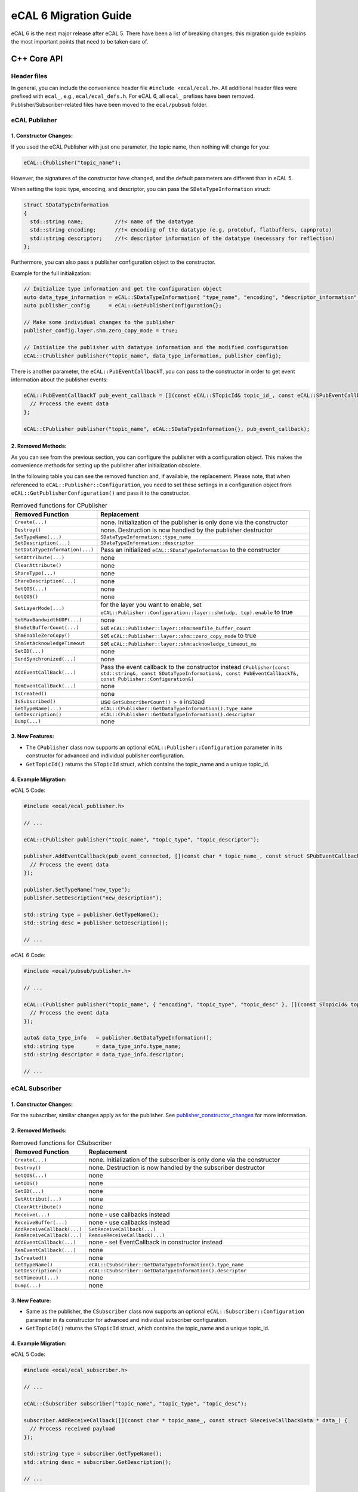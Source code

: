 .. _migration:

======================
eCAL 6 Migration Guide
======================

eCAL 6 is the next major release after eCAL 5.
There have been a list of breaking changes; this migration guide explains the most important points that need to be taken care of.

C++ Core API
============


Header files
~~~~~~~~~~~~

In general, you can include the convenience header file ``#include <ecal/ecal.h>``.
All additional header files were prefixed with ``ecal_``, e.g., ``ecal/ecal_defs.h``. For eCAL 6, all ``ecal_`` prefixes have been removed.
Publisher/Subscriber-related files have been moved to the ``ecal/pubsub`` folder.


eCAL Publisher
~~~~~~~~~~~~~~

.. _publisher_constructor_changes:

1. Constructor Changes:
-----------------------

If you used the eCAL Publisher with just one parameter, the topic name, then nothing will change for you:

.. code-block:: cpp
  
  eCAL::CPublisher("topic_name");

However, the signatures of the constructor have changed, and the default parameters are different than in eCAL 5.

When setting the topic type, encoding, and descriptor, you can pass the ``SDataTypeInformation`` struct:

.. code-block:: cpp

  struct SDataTypeInformation
  {
    std::string name;          //!< name of the datatype
    std::string encoding;      //!< encoding of the datatype (e.g. protobuf, flatbuffers, capnproto)
    std::string descriptor;    //!< descriptor information of the datatype (necessary for reflection)
  };

Furthermore, you can also pass a publisher configuration object to the constructor.

Example for the full initialization:

.. code-block:: cpp

  // Initialize type information and get the configuration object
  auto data_type_information = eCAL::SDataTypeInformation{ "type_name", "encoding", "descriptor_information" };
  auto publisher_config      = eCAL::GetPublisherConfiguration{};
  
  // Make some individual changes to the publisher 
  publisher_config.layer.shm.zero_copy_mode = true;

  // Initialize the publisher with datatype information and the modified configuration
  eCAL::CPublisher publisher("topic_name", data_type_information, publisher_config);

There is another parameter, the ``eCAL::PubEventCallbackT``, you can pass to the constructor in order to get event information about the publisher events:

.. code-block:: cpp

  eCAL::PubEventCallbackT pub_event_callback = [](const eCAL::STopicId& topic_id_, const eCAL::SPubEventCallbackData& data_) {
    // Process the event data
  };

  eCAL::CPublisher publisher("topic_name", eCAL::SDataTypeInformation{}, pub_event_callback);

2. Removed Methods:
-------------------

As you can see from the previous section, you can configure the publisher with a configuration object.
This makes the convenience methods for setting up the publisher after initialization obsolete. 

In the following table you can see the removed function and, if available, the replacement. 
Please note, that when referenced to ``eCAL::Publisher::Configuration``, you need to set these settings in a configuration object from ``eCAL::GetPublisherConfiguration()`` and pass it to the constructor.
  
.. list-table:: Removed functions for CPublisher
  :header-rows: 1
  :widths: 10 90

  * - Removed Function
    - Replacement
  * - ``Create(...)``
    - none. Initialization of the publisher is only done via the constructor
  * - ``Destroy()``
    - none. Destruction is now handled by the publisher destructor
  * - ``SetTypeName(...)``
    - ``SDataTypeInformation::type_name``
  * - ``SetDescription(...)``
    - ``SDataTypeInformation::descriptor``
  * - ``SetDataTypeInformation(...)``
    - Pass an initialized ``eCAL::SDataTypeInformation`` to the constructor
  * - ``SetAttribute(...)``
    - none
  * - ``ClearAttribute()``
    - none
  * - ``ShareType(...)``
    - none
  * - ``ShareDescription(...)``
    - none
  * - ``SetQOS(...)``
    - none
  * - ``GetQOS()``
    - none
  * - ``SetLayerMode(...)``
    - for the layer you want to enable, set ``eCAL::Publisher::Configuration::layer::shm(udp, tcp).enable`` to true
  * - ``SetMaxBandwidthUDP(...)``
    - none
  * - ``ShmSetBufferCount(...)``
    - set ``eCAL::Publisher::layer::shm:memfile_buffer_count``
  * - ``ShmEnableZeroCopy()``
    - set ``eCAL::Publisher::layer::shm::zero_copy_mode`` to true
  * - ``ShmSetAcknowledgeTimeout``
    - set ``eCAL::Publisher::layer::shm:acknowledge_timeout_ms`` 
  * - ``SetID(...)``
    - none
  * - ``SendSynchronized(...)``
    - none
  * - ``AddEventCallBack(...)``
    - Pass the event callback to the constructor instead ``CPublisher(const std::string&, const SDataTypeInformation&, const PubEventCallbackT&, const Publisher::Configuration&)``
  * - ``RemEventCallBack(...)``
    - none
  * - ``IsCreated()``
    - none
  * - ``IsSubscribed()``
    - use ``GetSubscriberCount() > 0`` instead
  * - ``GetTypeName(...)``
    - ``eCAL::CPublisher::GetDataTypeInformation().type_name``
  * - ``GetDescription()``
    - ``eCAL::CPublisher::GetDataTypeInformation().descriptor``
  * - ``Dump(...)``
    - none

3. New Features:
----------------

- The ``CPublisher`` class now supports an optional ``eCAL::Publisher::Configuration`` parameter in its constructor for advanced and individual publisher configuration.
- ``GetTopicId()`` returns the ``STopicId`` struct, which contains the topic_name and a unique topic_id.

4. Example Migration:
---------------------

eCAL 5 Code:

.. code-block:: cpp

  #include <ecal/ecal_publisher.h>

  // ...

  eCAL::CPublisher publisher("topic_name", "topic_type", "topic_descriptor");

  publisher.AddEventCallback(pub_event_connected, [](const char * topic_name_, const struct SPubEventCallbackData * data_) {
    // Process the event data
  });
  
  publisher.SetTypeName("new_type");
  publisher.SetDescription("new_description");
  
  std::string type = publisher.GetTypeName();
  std::string desc = publisher.GetDescription();

  // ...

eCAL 6 Code:

.. code-block:: cpp

  #include <ecal/pubsub/publisher.h>

  // ...

  eCAL::CPublisher publisher("topic_name", { "encoding", "topic_type", "topic_desc" }, [](const STopicId& topic_id_, const SPubEventCallbackData& data_) {
    // Process the event data
  });
  
  auto& data_type_info   = publisher.GetDataTypeInformation();
  std::string type       = data_type_info.type_name;
  std::string descriptor = data_type_info.descriptor;

  // ...


eCAL Subscriber
~~~~~~~~~~~~~~~

1. Constructor Changes:
-----------------------

For the subscriber, similiar changes apply as for the publisher. See `publisher_constructor_changes`_ for more information.

2. Removed Methods:
----------------------

.. list-table:: Removed functions for CSubscriber
  :header-rows: 1
  :widths: 10 90

  * - Removed Function
    - Replacement
  * - ``Create(...)``
    - none. Initialization of the subscriber is only done via the constructor
  * - ``Destroy()``
    - none. Destruction is now handled by the subscriber destructor
  * - ``SetQOS(...)``
    - none
  * - ``GetQOS()``
    - none
  * - ``SetID(...)``
    - none
  * - ``SetAttribut(...)``
    - none
  * - ``ClearAttribute()``
    - none
  * - ``Receive(...)``
    - none - use callbacks instead
  * - ``ReceiveBuffer(...)``
    - none - use callbacks instead
  * - ``AddReceiveCallback(...)``
    - ``SetReceiveCallback(...)``
  * - ``RemReceiveCallback(...)``
    - ``RemoveReceiveCallback(...)``
  * - ``AddEventCallback(...)``
    - none - set EventCallback in constructor instead
  * - ``RemEventCallback(...)``
    - none
  * - ``IsCreated()``
    - none
  * - ``GetTypeName()``
    - ``eCAL::CSubscriber::GetDataTypeInformation().type_name``
  * - ``GetDescription()``
    - ``eCAL::CSubscriber::GetDataTypeInformation().descriptor``
  * - ``SetTimeout(...)``
    - none 
  * - ``Dump(...)``
    - none

3. New Feature:
---------------

- Same as the publisher, the ``CSubscriber`` class now supports an optional ``eCAL::Subscriber::Configuration`` parameter in its constructor for advanced and individual subscriber configuration.
- ``GetTopicId()`` returns the ``STopicId`` struct, which contains the topic_name and a unique topic_id.

4. Example Migration:
---------------------

eCAL 5 Code:

.. code-block:: cpp

  #include <ecal/ecal_subscriber.h>

  // ...

  eCAL::CSubscriber subscriber("topic_name", "topic_type", "topic_desc");
  
  subscriber.AddReceiveCallback([](const char * topic_name_, const struct SReceiveCallbackData * data_) {
    // Process received payload
  });
  
  std::string type = subscriber.GetTypeName();
  std::string desc = subscriber.GetDescription();

  // ...

eCAL 6 Code:

.. code-block:: cpp

  #include <ecal/pubsub/subscriber.h>

  // ...

  eCAL::CSubscriber subscriber("topic_name", { "encoding", "topic_type", "topic_desc" });
  
  subscriber.SetReceiveCallback([](const eCAL::STopicId& publisher_id_, const eCAL::SDataTypeInformation& data_type_info_, const eCAL::SReceiveCallbackData& data_) {
    // Process the received payload
  });

  auto& data_type_info = subscriber.GetDataTypeInformation();
  std::string type     = data_type_info.name;
  std::string desc     = data_type_info.descriptor;

  // ...


eCAL Service Server
~~~~~~~~~~~~~~~~~~~

1. Constructor Changes:
-----------------------

If you use the Server constructor only to set up the service name, then nothing will change for you:

.. code-block:: cpp

  eCAL::CServiceServer("service_name");

However, the signature of the constructor changed, so that you can also pass an optional event callback:

.. code-block:: cpp

  eCAL::CServiceServer("service_name", [](const eCAL::SServiceId& service_id_, const struct eCAL::SServerEventCallbackData& data_) {
    // Process event data
  });

The previous methods to set an event callback, ``AddEventCallback(...)`` and ``RemEventCallback(...)``, have been removed.

2. Removed methods:
-------------------
.. list-table:: Removed functions for Service Server
    :header-rows: 1
    :widths: 10 90

    * - Removed Function
      - Replacement
    * - ``Create(...)``
      - none. Initialization of the server is only done via the constructor
    * - ``Destroy(...)``
      - none. Destruction is now handled by the server destructor
    * - ``AddDescription(...)``
      - none - this will be set in the ``SetMethodCallback(...)`` method with the parameter ``SServiceMethodInformation``
    * - ``AddMethodCallback(...)``
      - ``SetMethodCallback(...)``
    * - ``RemMethodCallback(...)``
      - ``RemoveMethodCallback(...)``
    * - ``AddEventCallback(...)``
      - none - set EventCallback in constructor instead
    * - ``RemEventCallback(...)``
      - none

3. New Features:
----------------
  
The ``CServiceServer`` class now provides a method ``SServiceId GetServiceId() const`` to retrieve the service ID (entity_id, process_id, host_name) and the service name.

4. Example Migration:
---------------------

eCAL 5 Code:

.. code-block:: cpp

  #include <ecal/ecal_server.h>

  // ...
  
  eCAL::CServiceServer server("service_name");
  
  server.AddEventCallback(eCAL_Server_Event::server_event_connected, [](const char * name_, const struct eCAL::SServerEventCallbackData * data_) {
    // Process event data
  });
  
  server.AddMethodCallback("method_name", "req_type", "resp_type", [](const std::string& method_, const std::string& req_type_, const std::string& resp_type_, const std::string& request_, std::string& response_) {
    // Process method call
  });
  
  // ...
  

eCAL 6 Code:

.. code-block:: cpp

  #include <ecal/service/server.h>

  // ...

  eCAL::CServiceServer server("service_name", [](const eCAL::SServiceId& service_id_, const struct eCAL::SServerEventCallbackData& data_) {
    // Process 
  });

  server.SetMethodCallback({ "method_name", "req_type", "resp_type" }, [](const eCAL::SServiceMethodInformation& method_info_, const std::string& request_, std::string& response_) {
    response_ = "response";
    std::cout << "Method name: " << method_info_.method_name << std::endl;
    // ...
    std::cout << "Request: " << request_ << std::endl;
    return 0;
  });

  // ...


eCAL Service Client
~~~~~~~~~~~~~~~~~~~

1. Constructor Changes:
-----------------------

- The default constructor has been removed
- If you use the Client constructor only to set up the service name, then nothing will change for you:
  
  .. code-block:: cpp

    eCAL::CServiceClient("service_name");

  However, use the new constructor ``CServiceClient(const std::string& service_name_, const ServiceMethodInformationSetT& method_information_set_, const ClientEventCallbackT& event_callback_)`` 
  to define more details and set an optional event callback.

  ``ServiceMethodInformationSetT`` is defined as a set of SServiceMethodInformation:

  .. code-block:: cpp

    struct SServiceMethodInformation
    {
      std::string          method_name;   //!< name of the method
      SDataTypeInformation request_type;  //!< type of the request
      SDataTypeInformation response_type; //!< type of the response
    };

  And ``SDataTypeInformation`` is defined the same as described in the publisher and subscriber sections.

  With this change, the methods to set and unset the event callback, ``AddEventCallback(...)`` and ``RemEventCallback(...)`` have been removed.

2. Removed methods:
-------------------

.. list-table:: Removed functions for Service Client
  :header-rows: 1
  :widths: 10 90

  * - Removed Function
    - Replacement
  * - ``Create(...)``
    - none. Initialization of the client is only done via the constructor
  * - ``Destroy(...)``
    - none. Destruction is now handled by the client destructor
  * - ``SetHostName(...)``
    - none
  * - ``Call(...)``
    - ``CallWithCallback(...)`` or ``CallWithResponse(...)``
  * - ``CallAsync(...)``
    - ``CallWithCallbackAsync(...)``
  * - ``AddResponseCallback(...)``
    - none - use ``CallWithResponse(...)`` instead
  * - ``RemResponseCallback(...)``
    - none
  * - ``AddEventCallback(...)``
    - none - set EventCallback in constructor instead
  * - ``RemEventCallback(...)``
    - none

3. Method Call Changes:
-----------------------
  
The ``Call`` method has been replaced with more specific methods:

- Use ``bool CallWithResponse(const std::string& method_name_, const std::string&, ServiceResponseVecT&, int timeout_ms_)`` for blocking calls with responses.
- Use ``bool CallWithCallback(const std::string& method_name_, const std::string&, const ResponseCallbackT&, int timeout_ms_)`` for blocking calls with a callback.
- Use ``bool CallWithCallbackAsync(const std::string& method_name_, const std::string&, const ResponseCallbackT&)`` for asynchronous calls.

Note that the timeout_ms parameter is optional and defaults to -1 (which means infinite timeout).

4. New Features:
----------------
  
As the server, the ``eCAL::CServiceClient`` class now provides a method ``SServiceId GetServiceId() const`` to retrieve the service ID (entity_id, process_id, host_name) and the service name.

Furthermore, the method ``GetClientInstances()`` was added. It returns a vector of instances for all matching services.

5. Example Migration:
---------------------

eCAL 5 Code:

.. code-block:: cpp

  #include <ecal/ecal_client.h>

  // ...

  eCAL::CServiceClient client("service_name");
  
  client.AddEventCallback(eCAL_Client_Event::client_event_connected, [](const char * name_, const struct eCAL::SClientEventCallbackData * data_) {
    // Process event data
  });
  
  std::vector<eCAL::SServiceResponse> responses;
  client.Call("method_name", "request_payload", 1000, &responses);

  // ...

eCAL 6 Code:

.. code-block:: cpp

  #include <ecal/service/client.h>

  // ...

  eCAL::CServiceClient client("service_name", eCAL::ServiceMethodInformationSetT(), [](const eCAL::SServiceId& service_id_, const struct eCAL::SClientEventCallbackData& data_) {
    // Process event data
  });
  
  eCAL::ServiceResponseVecT responses;
  client.CallWithResponse("method_name", "request_payload", responses, 1000);

  // ...


Configuration API
~~~~~~~~~~~~~~~~~

Previously, eCAL was configured mainly by its configuration file (``ecal.ini``).
The file format was changed to ``ecal.yaml`` to allow for hierarchical configurations.
At the same time, it's now possible to manually set all configurations through code, too.
This is especially useful for hard configuration of the communication system, like for executing unit tests.
For more information/usage, please read the section about :ref:`configuration <configuration_options>` .


Removed functions
~~~~~~~~~~~~~~~~~

Next to the removed functions in the publisher/subscriber/service classes, there are several functions that have been removed.
Mostly because you can directly access the content via the the configuration Object, so that the convenient functions are not needed anymore.

The following functions were from the config.h (previous ecal_config.h):

.. list-table:: Removed functions for (ecal\_)config.h
  :header-rows: 1
  :widths: 10 90

  * - Removed Function
    - Replacement
  * - ``GetMaxUdpBandwidthBytesPerSecond()``
    - none
  * - ``IsInprocRecEnable()``
    - none
  * - ``GetHostGroupName()``
    - ``GetShmTransportDomain()``
  * - ``GetMonitoringTimeoutMs()``
    - none
  * - ``GetMonitoringFilterExcludeList()``
    - none
  * - ``GetMonitoringFilterIncludeList()``
    - none
  * - ``GetConsoleLogFilter()``
    - ``eCAL::GetConfiguration().logging.provider.console.filter_log``
  * - ``GetFileLogFilter()``
    - ``eCAL::GetConfiguration().logging.provider.file.filter_log``
  * - ``GetUdpLogFilter()``
    - ``eCAL::GetConfiguration().logging.provider.udp.filter_log``
  * - ``GetEcalSysFilterExcludeList()``
    - ``eCAL::GetConfiguration().application.sys.filter_excl``
  * - ``GetPublisherInprocMode()``
    - none
  * - ``GetPublisherShmMode()``
    - ``eCAL::GetConfiguration().publisher.layer.shm.enable``
  * - ``GetPublisherTcpMode()``
    - ``eCAL::GetConfiguration().publisher.layer.tcp.enable``
  * - ``GetPublisherUdpMulticastMode()``
    - none
  * - ``GetMemfileMinsizeBytes()``
    - ``eCAL::GetConfiguration().publisher.layer.shm.memfile_min_size_bytes``
  * - ``GetMemfileOverprovisioningPercentage()``
    - ``eCAL::GetConfiguration().publisher.layer.shm.memfile_reserve_percent``
  * - ``GetMemfileAckTimeoutMs()``
    - ``eCAL::GetConfiguration().publisher.layer.shm.acknowledge_timeout_ms``
  * - ``IsMemfileZerocopyEnabled()``
    - ``eCAL::GetConfiguration().publisher.layer.shm.zero_copy_mode``
  * - ``GetMemfileBufferCount()``
    - ``eCAL::GetConfiguration().publisher.layer.shm.memfile_buffer_count``
  * - ``IsTopicTypeSharingEnabled()``
    - none
  * - ``IsTopicDescriptionSharingEnabled()``
    - none
  * - ``IsServiceProtocolV0Enabled()``
    - none
  * - ``IsServiceProtocolV1Enabled()``
    - is now default
  * - ``IsShmMonitoringEnabled()``
    - none
  * - ``IsNetworkMonitoringDisabled()``
    - none
  * - ``GetDropOutOfOrderMessages()``
    - ``eCAL::GetConfiguration().subscriber.drop_out_of_order_messages``


C Core API
==========

The C Core API has been reworked from the ground up. Now you will find all functionality that is also available in the C++ API.
The API is now more consistent and easier to use.

There are some rules to apply when using the C Core API:

1. In case eCAL functions return a non-constant pointer by value or reference, use ``eCAL_Free`` to free the memory.

2. In case eCAL functions return a constant pointer by value or reference, do not free the memory.

3. If you create a new entity with eCAL_xxx_New(..), it is your responsibility to free the memory with eCAL_xxx_Delete(..).

For more information, please check out the C API samples.


C# Core API
===========


Python Core API
===============


CMake / Build system
====================

We have made a few changes to the CMake build files.


CMake Options
~~~~~~~~~~~~~

A lot of CMake options were prefixed with `ECAL_` to avoid name clashes with other libraries and/or renamed slightly.

.. csv-table:: Example :rst:dir:`csv-table`
   :header: "Old variable", "New variable"
   
  ``HAS_HDF5``,                  ``ECAL_USE_HDF5``
  ``HAS_QT``,                    ``ECAL_USE_QT``
  ``HAS_CURL``,                  ``ECAL_USE_CURL``
  ``HAS_FTXUI``,                 ``ECAL_USE_FTXUI``
  ``HAS_CAPNPROTO``,             ``ECAL_USE_CAPNPROTO``
  ``HAS_FLATBUFFERS``,           ``ECAL_USE_FLATBUFFERS``
  ``HAS_MESSAGEPACK``,           ``ECAL_USE_MESSAGEPACK``
  ``BUILD_DOCS``,                ``ECAL_BUILD_DOCS``
  ``BUILD_APPS``,                ``ECAL_BUILD_APPS``
  ``BUILD_SAMPLES``,             ``ECAL_BUILD_SAMPLES``
  ``BUILD_TIME``,                ``ECAL_BUILD_TIMEPLUGINS``
  ``BUILD_C_BINDING``,           ``ECAL_BUILD_C_BINDING``
  ``BUILD_PY_BINDING``,          ``ECAL_BUILD_PY_BINDING``
  ``BUILD_CSHARP_BINDING``,      ``ECAL_BUILD_CSHARP_BINDING``
  ``ECAL_NPCAP_SUPPORT``,        ``ECAL_USE_NPCAP``
  ``BUILD_ECAL_TESTS``,          ``ECAL_BUILD_TESTS``
  ``CPACK_PACK_WITH_INNOSETUP``, ``ECAL_CPACK_PACK_WITH_INNOSETUP``


CMake Targets
~~~~~~~~~~~~~

A few targets have changed their name, and there are a few dedicated targets.
Basically, ``eCAL::core`` only contains the core functionality, but no message/serialization support.
If you need to use the functionality, please link the following:

- Protobuf: ``eCAL::protobuf_core``
- Capnproto: ``eCAL::capnproto_core``
- String: ``eCAL::string_core``
 
These targets will automatically publicly link the serialization libraries, so no need to additionally link e.g., ``protobuf::libprotobuf``.


CMake Preset
~~~~~~~~~~~~

From now on, you can use the CMake Preset feature to configure your build. By default, there are the most common presets already available.
If you want to use a custom preset, you can use a ``CMakeUserPresets.json`` file in the root directory.
